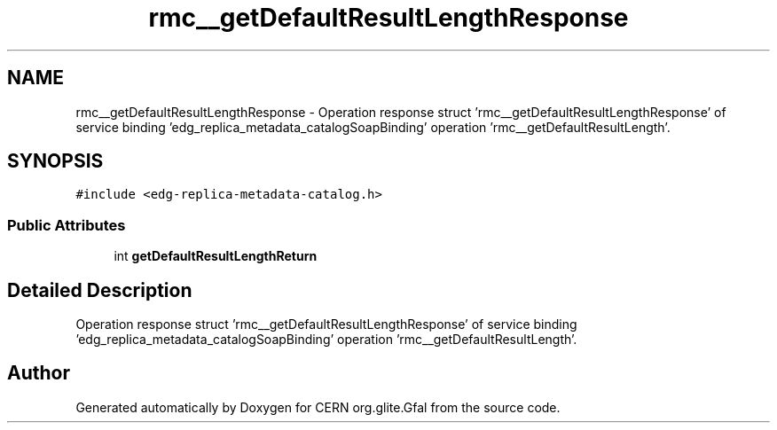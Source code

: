 .TH "rmc__getDefaultResultLengthResponse" 3 "12 Apr 2011" "Version 1.90" "CERN org.glite.Gfal" \" -*- nroff -*-
.ad l
.nh
.SH NAME
rmc__getDefaultResultLengthResponse \- Operation response struct 'rmc__getDefaultResultLengthResponse' of service binding 'edg_replica_metadata_catalogSoapBinding' operation 'rmc__getDefaultResultLength'.  

.PP
.SH SYNOPSIS
.br
.PP
\fC#include <edg-replica-metadata-catalog.h>\fP
.PP
.SS "Public Attributes"

.in +1c
.ti -1c
.RI "int \fBgetDefaultResultLengthReturn\fP"
.br
.in -1c
.SH "Detailed Description"
.PP 
Operation response struct 'rmc__getDefaultResultLengthResponse' of service binding 'edg_replica_metadata_catalogSoapBinding' operation 'rmc__getDefaultResultLength'. 
.PP


.SH "Author"
.PP 
Generated automatically by Doxygen for CERN org.glite.Gfal from the source code.
